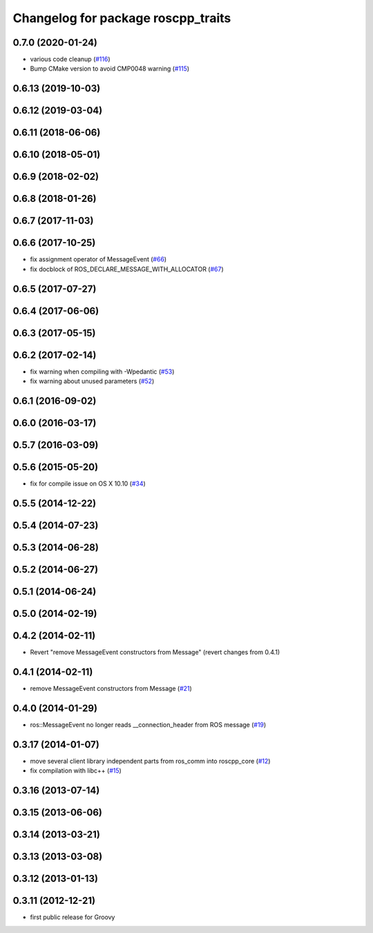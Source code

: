 ^^^^^^^^^^^^^^^^^^^^^^^^^^^^^^^^^^^
Changelog for package roscpp_traits
^^^^^^^^^^^^^^^^^^^^^^^^^^^^^^^^^^^

0.7.0 (2020-01-24)
------------------
* various code cleanup (`#116 <https://github.com/ros/roscpp_core/issues/116>`_)
* Bump CMake version to avoid CMP0048 warning (`#115 <https://github.com/ros/roscpp_core/issues/115>`_)

0.6.13 (2019-10-03)
-------------------

0.6.12 (2019-03-04)
-------------------

0.6.11 (2018-06-06)
-------------------

0.6.10 (2018-05-01)
-------------------

0.6.9 (2018-02-02)
------------------

0.6.8 (2018-01-26)
------------------

0.6.7 (2017-11-03)
------------------

0.6.6 (2017-10-25)
------------------
* fix assignment operator of MessageEvent (`#66 <https://github.com/ros/roscpp_core/issues/66>`_)
* fix docblock of ROS_DECLARE_MESSAGE_WITH_ALLOCATOR (`#67 <https://github.com/ros/roscpp_core/issues/67>`_)

0.6.5 (2017-07-27)
------------------

0.6.4 (2017-06-06)
------------------

0.6.3 (2017-05-15)
------------------

0.6.2 (2017-02-14)
------------------
* fix warning when compiling with -Wpedantic (`#53 <https://github.com/ros/roscpp_core/issues/53>`_)
* fix warning about unused parameters (`#52 <https://github.com/ros/roscpp_core/issues/52>`_)

0.6.1 (2016-09-02)
------------------

0.6.0 (2016-03-17)
------------------

0.5.7 (2016-03-09)
------------------

0.5.6 (2015-05-20)
------------------
* fix for compile issue on OS X 10.10 (`#34 <https://github.com/ros/roscpp_core/pull/34>`_)

0.5.5 (2014-12-22)
------------------

0.5.4 (2014-07-23)
------------------

0.5.3 (2014-06-28)
------------------

0.5.2 (2014-06-27)
------------------

0.5.1 (2014-06-24)
------------------

0.5.0 (2014-02-19)
------------------

0.4.2 (2014-02-11)
------------------
* Revert "remove MessageEvent constructors from Message" (revert changes from 0.4.1)

0.4.1 (2014-02-11)
------------------
* remove MessageEvent constructors from Message (`#21 <https://github.com/ros/roscpp_core/issues/21>`_)

0.4.0 (2014-01-29)
------------------
* ros::MessageEvent no longer reads __connection_header from ROS message (`#19 <https://github.com/ros/roscpp_core/issues/19>`_)

0.3.17 (2014-01-07)
-------------------
* move several client library independent parts from ros_comm into roscpp_core (`#12 <https://github.com/ros/roscpp_core/issues/12>`_)
* fix compilation with libc++ (`#15 <https://github.com/ros/roscpp_core/issues/15>`_)

0.3.16 (2013-07-14)
-------------------

0.3.15 (2013-06-06)
-------------------

0.3.14 (2013-03-21)
-------------------

0.3.13 (2013-03-08)
-------------------

0.3.12 (2013-01-13)
-------------------

0.3.11 (2012-12-21)
-------------------
* first public release for Groovy

